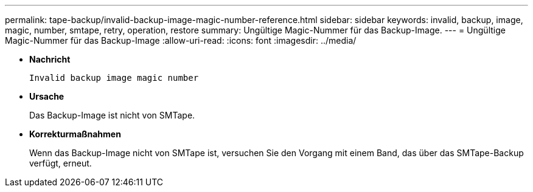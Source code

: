 ---
permalink: tape-backup/invalid-backup-image-magic-number-reference.html 
sidebar: sidebar 
keywords: invalid, backup, image, magic, number, smtape, retry, operation, restore 
summary: Ungültige Magic-Nummer für das Backup-Image. 
---
= Ungültige Magic-Nummer für das Backup-Image
:allow-uri-read: 
:icons: font
:imagesdir: ../media/


[role="lead"]
* *Nachricht*
+
`Invalid backup image magic number`

* *Ursache*
+
Das Backup-Image ist nicht von SMTape.

* *Korrekturmaßnahmen*
+
Wenn das Backup-Image nicht von SMTape ist, versuchen Sie den Vorgang mit einem Band, das über das SMTape-Backup verfügt, erneut.



